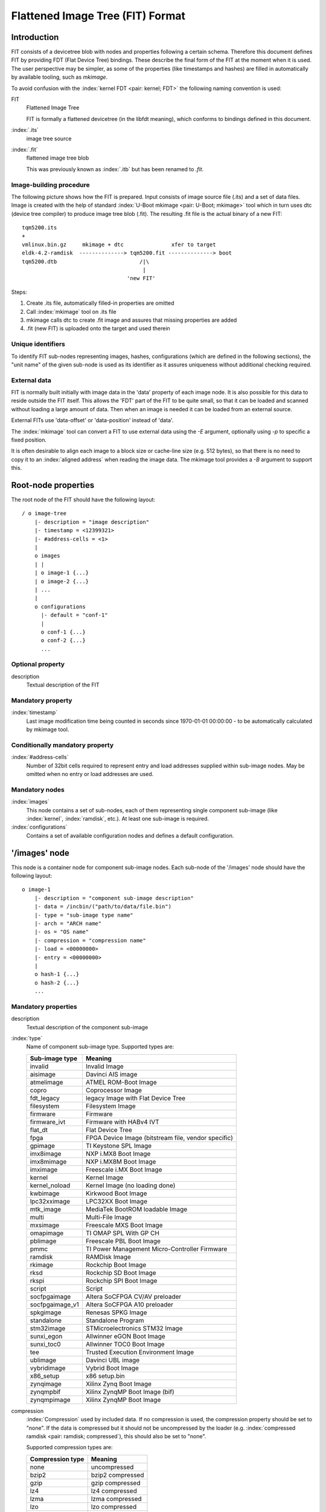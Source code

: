 .. SPDX-License-Identifier: GPL-2.0+

.. _chapter-source-file-format:

Flattened Image Tree (FIT) Format
=================================

Introduction
------------

FIT consists of a devicetree blob with nodes and properties following a certain
schema. Therefore this document defines FIT by providing FDT (Flat Device Tree)
bindings. These describe the final form of the FIT at the moment when it is
used. The user perspective may be simpler, as some of the properties (like
timestamps and hashes) are filled in automatically by available tooling, such
as `mkimage`.

To avoid confusion with the :index:`kernel FDT <pair: kernel; FDT>` the following
naming convention is used:

FIT
    Flattened Image Tree

    FIT is formally a flattened devicetree (in the libfdt meaning), which
    conforms to bindings defined in this document.

:index:`.its`
    image tree source

:index:`.fit`
    flattened image tree blob

    This was previously known as :index:`.itb` but has been renamed to `.fit`.

Image-building procedure
~~~~~~~~~~~~~~~~~~~~~~~~

The following picture shows how the FIT is prepared. Input consists of
image source file (.its) and a set of data files. Image is created with the
help of standard :index:`U-Boot mkimage <pair: U-Boot; mkimage>` tool which in
turn uses dtc (device tree compiler) to produce image tree blob (.fit). The
resulting .fit file is the actual binary of a new FIT::

    tqm5200.its
    +
    vmlinux.bin.gz     mkimage + dtc               xfer to target
    eldk-4.2-ramdisk  --------------> tqm5200.fit --------------> boot
    tqm5200.dtb                          /|\
                                          |
                                     'new FIT'

Steps:

#. Create .its file, automatically filled-in properties are omitted

#. Call :index:`mkimage` tool on .its file

#. mkimage calls dtc to create .fit image and assures that
   missing properties are added

#. .fit (new FIT) is uploaded onto the target and used therein


Unique identifiers
~~~~~~~~~~~~~~~~~~

To identify FIT sub-nodes representing images, hashes, configurations (which
are defined in the following sections), the "unit name" of the given sub-node
is used as its identifier as it assures uniqueness without additional
checking required.

.. index:: External data

.. _ExternalData:

External data
~~~~~~~~~~~~~

FIT is normally built initially with image data in the 'data' property of each
image node. It is also possible for this data to reside outside the FIT itself.
This allows the 'FDT' part of the FIT to be quite small, so that it can be
loaded and scanned without loading a large amount of data. Then when an image is
needed it can be loaded from an external source.

External FITs use 'data-offset' or 'data-position' instead of 'data'.

The :index:`mkimage` tool can convert a FIT to use external data using the `-E`
argument, optionally using `-p` to specific a fixed position.

It is often desirable to align each image to a block size or cache-line size
(e.g. 512 bytes), so that there is no need to copy it to an
:index:`aligned address` when reading the image data. The mkimage tool provides
a `-B` argument to support this.

Root-node properties
--------------------

The root node of the FIT should have the following layout::

    / o image-tree
        |- description = "image description"
        |- timestamp = <12399321>
        |- #address-cells = <1>
        |
        o images
        | |
        | o image-1 {...}
        | o image-2 {...}
        | ...
        |
        o configurations
          |- default = "conf-1"
          |
          o conf-1 {...}
          o conf-2 {...}
          ...

Optional property
~~~~~~~~~~~~~~~~~

description
    Textual description of the FIT

Mandatory property
~~~~~~~~~~~~~~~~~~

:index:`timestamp`
    Last image modification time being counted in seconds since
    1970-01-01 00:00:00 - to be automatically calculated by mkimage tool.

Conditionally mandatory property
~~~~~~~~~~~~~~~~~~~~~~~~~~~~~~~~

:index:`#address-cells`
    Number of 32bit cells required to represent entry and
    load addresses supplied within sub-image nodes. May be omitted when no
    entry or load addresses are used.

Mandatory nodes
~~~~~~~~~~~~~~~

:index:`images`
    This node contains a set of sub-nodes, each of them representing
    single component sub-image (like :index:`kernel`, :index:`ramdisk`, etc.).
    At least one sub-image is required.

:index:`configurations`
    Contains a set of available configuration nodes and
    defines a default configuration.


'/images' node
--------------

This node is a container node for component sub-image nodes. Each sub-node of
the '/images' node should have the following layout::

    o image-1
        |- description = "component sub-image description"
        |- data = /incbin/("path/to/data/file.bin")
        |- type = "sub-image type name"
        |- arch = "ARCH name"
        |- os = "OS name"
        |- compression = "compression name"
        |- load = <00000000>
        |- entry = <00000000>
        |
        o hash-1 {...}
        o hash-2 {...}
        ...

Mandatory properties
~~~~~~~~~~~~~~~~~~~~

description
    Textual description of the component sub-image

:index:`type`
    Name of component sub-image type. Supported types are:

    ====================  ==================
    Sub-image type        Meaning
    ====================  ==================
    invalid               Invalid Image
    aisimage              Davinci AIS image
    atmelimage            ATMEL ROM-Boot Image
    copro                 Coprocessor Image
    fdt_legacy            legacy Image with Flat Device Tree
    filesystem            Filesystem Image
    firmware              Firmware
    firmware_ivt          Firmware with HABv4 IVT
    flat_dt               Flat Device Tree
    fpga                  FPGA Device Image (bitstream file, vendor specific)
    gpimage               TI Keystone SPL Image
    imx8image             NXP i.MX8 Boot Image
    imx8mimage            NXP i.MX8M Boot Image
    imximage              Freescale i.MX Boot Image
    kernel                Kernel Image
    kernel_noload         Kernel Image (no loading done)
    kwbimage              Kirkwood Boot Image
    lpc32xximage          LPC32XX Boot Image
    mtk_image             MediaTek BootROM loadable Image
    multi                 Multi-File Image
    mxsimage              Freescale MXS Boot Image
    omapimage             TI OMAP SPL With GP CH
    pblimage              Freescale PBL Boot Image
    pmmc                  TI Power Management Micro-Controller Firmware
    ramdisk               RAMDisk Image
    rkimage               Rockchip Boot Image
    rksd                  Rockchip SD Boot Image
    rkspi                 Rockchip SPI Boot Image
    script                Script
    socfpgaimage          Altera SoCFPGA CV/AV preloader
    socfpgaimage_v1       Altera SoCFPGA A10 preloader
    spkgimage             Renesas SPKG Image
    standalone            Standalone Program
    stm32image            STMicroelectronics STM32 Image
    sunxi_egon            Allwinner eGON Boot Image
    sunxi_toc0            Allwinner TOC0 Boot Image
    tee                   Trusted Execution Environment Image
    ublimage              Davinci UBL image
    vybridimage           Vybrid Boot Image
    x86_setup             x86 setup.bin
    zynqimage             Xilinx Zynq Boot Image
    zynqmpbif             Xilinx ZynqMP Boot Image (bif)
    zynqmpimage           Xilinx ZynqMP Boot Image
    ====================  ==================

compression
    :index:`Compression` used by included data. If no compression is used, the
    compression property should be set to "none". If the data is compressed but
    it should not be uncompressed by the loader
    (e.g. :index:`compressed ramdisk <pair: ramdisk; compressed`), this
    should also be set to "none".

    Supported compression types are:

    ====================  ==================
    Compression type      Meaning
    ====================  ==================
    none                  uncompressed
    bzip2                 bzip2 compressed
    gzip                  gzip compressed
    lz4                   lz4 compressed
    lzma                  lzma compressed
    lzo                   lzo compressed
    zstd                  zstd compressed
    ====================  ==================

Conditionally mandatory properties
~~~~~~~~~~~~~~~~~~~~~~~~~~~~~~~~~~

data
    Path to the external file which contains this node's binary data. Within
    the FIT this is the contents of the file. This is mandatory unless
    :index:`external data` is used.

data-size
    Size of the data in bytes. This is mandatory if :index:`external data` is
    used.

data-offset
    Offset of the data in a separate image store. The image store is placed
    immediately after the last byte of the device tree binary, aligned to a
    4-byte boundary. This is mandatory if :index:`external data` is used, with an offset.

data-position
    Machine address at which the data is to be found. This is a fixed address
    not relative to the loading of the FIT. This is mandatory if
    :index:`external data` is used with a fixed address.

os
    :index:`OS` name, mandatory for types "kernel". Valid OS names are:

    ====================  ==================
    OS name               Meaning
    ====================  ==================
    invalid               Invalid OS
    4_4bsd                4_4BSD
    arm-trusted-firmware  ARM Trusted Firmware
    dell                  Dell
    efi                   EFI Firmware
    esix                  Esix
    freebsd               FreeBSD
    integrity             INTEGRITY
    irix                  Irix
    linux                 Linux
    ncr                   NCR
    netbsd                NetBSD
    openbsd               OpenBSD
    openrtos              OpenRTOS
    opensbi               RISC-V OpenSBI
    ose                   Enea OSE
    plan9                 Plan 9
    psos                  pSOS
    qnx                   QNX
    rtems                 RTEMS
    sco                   SCO
    solaris               Solaris
    svr4                  SVR4
    tee                   Trusted Execution Environment
    u-boot                U-Boot
    vxworks               VxWorks
    ====================  ==================

arch
    :index:`Architecture` name, mandatory for types: "standalone", "kernel",
    "firmware", "ramdisk" and "fdt". Valid architecture names are:

    ====================  ==================
    Architecture type     Meaning
    ====================  ==================
    invalid               Invalid ARCH
    alpha                 Alpha
    arc                   ARC
    arm64                 AArch64
    arm                   ARM
    avr32                 AVR32
    blackfin              Blackfin
    ia64                  IA64
    m68k                  M68K
    microblaze            MicroBlaze
    mips64                MIPS 64 Bit
    mips                  MIPS
    nds32                 NDS32
    nios2                 NIOS II
    or1k                  OpenRISC 1000
    powerpc               PowerPC
    ppc                   PowerPC
    riscv                 RISC-V
    s390                  IBM S390
    sandbox               Sandbox
    sh                    SuperH
    sparc64               SPARC 64 Bit
    sparc                 SPARC
    x86_64                AMD x86_64
    x86                   Intel x86
    xtensa                Xtensa
    ====================  ==================

entry
    Entry point address, address size is determined by
    '#address-cells' property of the root node.
    Mandatory for types: "firmware", and "kernel".

.. _prop_load:

load
    Load address, address size is determined by '#address-cells'
    property of the root node.
    Mandatory for types: "firmware", and "kernel".

:index:`compatible`
    Compatible method for loading image.
    Mandatory for types: "fpga", and images that do not specify a load address.
    Supported compatible methods:

    ==========================  =========================================
    Compatible string           Meaning
    ==========================  =========================================
    u-boot,fpga-legacy          Generic fpga loading routine.
    u-boot,zynqmp-fpga-ddrauth  Signed non-encrypted FPGA bitstream for
                                Xilinx Zynq UltraScale+ (ZymqMP) device.
    u-boot,zynqmp-fpga-enc      Encrypted FPGA bitstream for Xilinx Zynq
                                UltraScale+ (ZynqMP) device.
    ==========================  =========================================

    .. note::
       For fdt images, the node should not have a compatible for the model.
       The compatible here is not derived from the fdt, nor is it used to identify
       the fdt. Such usage belongs in the configuration node.

.. _prop_phase:

:index:`phase`
    :index:`U-Boot phase <pair: U-Boot; phase>` for which the image is intended.

    "spl"
        image is an SPL image

    "u-boot"
        image is a U-Boot image

Optional nodes
~~~~~~~~~~~~~~

hash-1
    Each hash sub-node represents a separate hash or checksum
    calculated for node's data according to specified algorithm.

signature-1
    Each signature sub-node represents a separate signature
    calculated for node's data according to specified algorithm.

.. index:: Hash nodes

Hash nodes
----------

::

    o hash-1
        |- algo = "hash or checksum algorithm name"
        |- value = [hash or checksum value]

Mandatory properties
~~~~~~~~~~~~~~~~~~~~

algo
    :index:`Algorithm` name. Supported algorithms and their value sizes are:

    ==================== ============ =========================================
    Sub-image type       Size (bytes) Meaning
    ==================== ============ =========================================
    crc16-ccitt          2            Cyclic Redundancy Check 16-bit
                                      (Consultative Committee for International
                                      Telegraphy and Telephony)
    crc32                4            Cyclic Redundancy Check 32-bit
    md5                  16           Message Digest 5 (MD5)
    sha1                 20           Secure Hash Algorithm 1 (SHA1)
    sha256               32           Secure Hash Algorithm 2 (SHA256)
    sha384               48           Secure Hash Algorithm 2 (SHA384)
    sha512               64           Secure Hash Algorithm 2 (SHA512)
    ==================== ============ =========================================

value
    Actual checksum or hash value.

Image-signature nodes
---------------------

::

    o signature-1
        |- algo = "algorithm name"
        |- key-name-hint = "key name"
        |- value = [hash or checksum value]


Mandatory properties
~~~~~~~~~~~~~~~~~~~~

_`FIT Algorithm`:

algo
    :index:`Algorithm` name. Supported algorithms and their value sizes are
    shown below. Note that the hash is specified separately from the signing
    algorithm, so it is possible to mix and match any SHA algorithm with any
    signing algorithm. The size of the signature relates to the signing
    algorithm, not the hash, since it is the hash that is signed.

    ==================== ============ =========================================
    Sub-image type       Size (bytes) Meaning
    ==================== ============ =========================================
    sha1,rsa2048         256          SHA1 hash signed with 2048-bit
                                      Rivest–Shamir–Adleman algorithm
    sha1,rsa3072         384          SHA1 hash signed with 2048-bit RSA
    sha1,rsa4096         512          SHA1 hash signed with 2048-bit RSA
    sha1,ecdsa256        32           SHA1 hash signed with 256-bit  Elliptic
                                      Curve Digital Signature Algorithm
    sha256,...
    sha384,...
    sha512,...
    ==================== ============ =========================================

key-name-hint
    Name of key to use for signing. The keys will normally be in
    a single directory (parameter -k to mkimage). For a given key <name>, its
    private key is stored in <name>.key and the certificate is stored in
    <name>.crt.

sign-images
    A list of images to sign, each being a property of the conf
    node that contains them. The default is "kernel,fdt" which means that these
    two images will be looked up in the config and signed if present. This is
    used by mkimage to determine which images to sign.

The following properties are added as part of signing, and are mandatory:

value
    Actual signature value. This is added by mkimage.

hashed-nodes
    A list of nodes which were :index:`hashed <pair: nodes; hashed>` by the
    signer. Each is a string - the full path to node. A typical value might be::

	hashed-nodes = "/", "/configurations/conf-1", "/images/kernel",
	    "/images/kernel/hash-1", "/images/fdt-1",
	    "/images/fdt-1/hash-1";

hashed-strings
    The start and size of the :index:`string <pair: strings; hashed>` region of
    the FIT that was hashed. The start is normally 0, indicating the first byte
    of the string table. The size indicates the number of bytes hashed as part
    of signing.

The following properties are added as part of signing, and are optional:

timestamp
    Time when image was signed (standard Unix time_t format)

signer-name
    Name of the signer (e.g. "mkimage")

signer-version
    Version string of the signer (e.g. "2013.01")

comment
    Additional information about the signer or image

padding
    The padding algorithm, it may be pkcs-1.5 or pss,
    if no value is provided we assume pkcs-1.5


'/configurations' node
----------------------

The 'configurations' node creates convenient, labeled
:index:`boot configurations <pair: boot; configurations>`,
which combine together :index:`kernel images <pair: kernel; image>` with their
:index:`ramdisks` and fdt blobs.

The 'configurations' node has the following structure::

    o configurations
        |- default = "default configuration sub-node unit name"
        |
        o config-1 {...}
        o config-2 {...}
        ...


Optional property
~~~~~~~~~~~~~~~~~

default
    Selects one of the configuration sub-nodes as a default configuration.

Mandatory nodes
~~~~~~~~~~~~~~~

configuration-sub-node-unit-name
    At least one configuration sub-node is required.

Optional nodes
~~~~~~~~~~~~~~

signature-1
    Each signature sub-node represents a separate signature
    calculated for the configuration according to specified algorithm.


Configuration nodes
-------------------

Each configuration has the following structure::

    o config-1
        |- description = "configuration description";
        |- kernel = "kernel sub-node unit name";
        |- fdt = "fdt sub-node unit-name" [, "fdt overlay sub-node unit-name", ...];
        |- ramdisk = "ramdisk sub-node unit-name";
        |- loadables = "loadables sub-node unit-name" [, ...];
        |- script = "script sub-node unit-name";
        |- compatible = "vendor,board-style device tree compatible string";
        o signature-1 {...}

Mandatory properties
~~~~~~~~~~~~~~~~~~~~

description
    Textual configuration description.

kernel or firmware
    Unit name of the corresponding :index:`kernel` or :index:`firmware`
    (u-boot, op-tee, etc) image. If both "kernel" and "firmware" are specified,
    control is passed to the firmware image.

Optional properties
~~~~~~~~~~~~~~~~~~~

fdt
    Unit name of the corresponding fdt blob (component image node of a
    "fdt type"). Additional fdt overlay nodes can be supplied which signify
    that the resulting device tree blob is generated by the first base fdt
    blob with all subsequent overlays applied.

fpga
    Unit name of the corresponding fpga bitstream blob
    (component image node of a "fpga type").

loadables
    Unit name containing a list of additional binaries to be
    loaded at their given locations.  "loadables" is a comma-separated list
    of strings. :index:`U-Boot` will load each binary at its given start-address
    and may optionally invoke additional post-processing steps on this binary
    based on its component image node type.

ramdisk
    Unit name of the corresponding ramdisk to be loaded at the given location.

script
    The image to use when loading a :index:`U-Boot` script (for use with the
    source command).

compatible
    The root compatible string of the bootloader device tree that
    this configuration shall automatically match. If this property is not
    provided, the compatible string will be
    extracted from the fdt blob instead. This is only possible if the fdt is
    not compressed, so images with compressed fdts that want to use compatible
    string matching must always provide this property.

    Note that U-Boot requires the :index:`CONFIG_FIT_BEST_MATCH` option to be
    enabled for this matching to work.

The FDT blob is required to properly boot FDT-based kernel, so the minimal
configuration for 2.6 FDT kernel is (kernel, fdt) pair.

Older, 2.4 kernel and 2.6 non-FDT kernel do not use FDT blob, in such cases
'struct bd_info' must be passed instead of FDT blob, thus fdt property *must
not* be specified in a configuration node.

Configuration-signature nodes
-----------------------------

::

    o signature-1
        |- algo = "algorithm name"
        |- key-name-hint = "key name"
        |- sign-images = "path1", "path2";
        |- value = [hash or checksum value]
        |- hashed-strings = <0 len>


Mandatory properties
~~~~~~~~~~~~~~~~~~~~

algo
    See `FIT Algorithm`_.

key-name-hint
    Name of key to use for signing. The keys will normally be in
    a single directory (parameter -k to mkimage). For a given key <name>, its
    private key is stored in <name>.key and the certificate is stored in
    <name>.crt.

The following properties are added as part of signing, and are mandatory:

value
    Actual signature value. This is added by mkimage.

The following properties are added as part of signing, and are optional:

timestamp
    Time when image was signed (standard Unix time_t format)

signer-name
    Name of the signer (e.g. "mkimage")

signer-version
    Version string of the signer (e.g. "2013.01")

comment
    Additional information about the signer or image

padding
    The padding algorithm, it may be pkcs-1.5 or pss,
    if no value is provided we assume pkcs-1.5


.. sectionauthor:: Marian Balakowicz <m8@semihalf.com>
.. sectionauthor:: External data additions, 25/1/16 Simon Glass <sjg@chromium.org>
